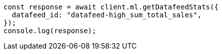 // This file is autogenerated, DO NOT EDIT
// Use `node scripts/generate-docs-examples.js` to generate the docs examples

[source, js]
----
const response = await client.ml.getDatafeedStats({
  datafeed_id: "datafeed-high_sum_total_sales",
});
console.log(response);
----
